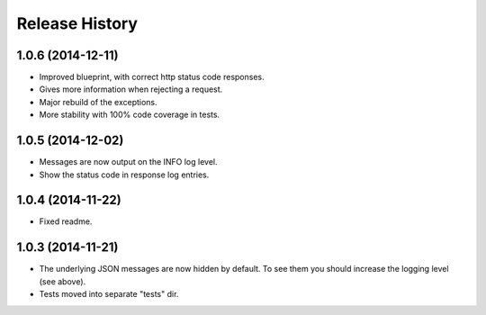 Release History
---------------

1.0.6 (2014-12-11)
^^^^^^^^^^^^^^^^^^

- Improved blueprint, with correct http status code responses.
- Gives more information when rejecting a request.
- Major rebuild of the exceptions.
- More stability with 100% code coverage in tests.


1.0.5 (2014-12-02)
^^^^^^^^^^^^^^^^^^

- Messages are now output on the INFO log level.
- Show the status code in response log entries.

1.0.4 (2014-11-22)
^^^^^^^^^^^^^^^^^^

- Fixed readme.

1.0.3 (2014-11-21)
^^^^^^^^^^^^^^^^^^

- The underlying JSON messages are now hidden by default. To see them you
  should increase the logging level (see above).
- Tests moved into separate "tests" dir.
